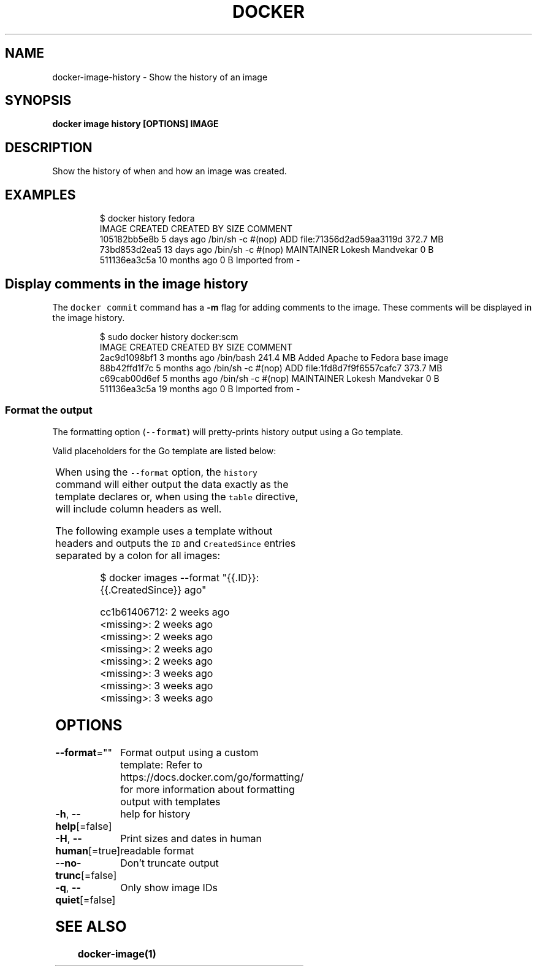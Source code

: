 .nh
.TH "DOCKER" "1" "Aug 2023" "Docker Community" "Docker User Manuals"

.SH NAME
.PP
docker-image-history - Show the history of an image


.SH SYNOPSIS
.PP
\fBdocker image history [OPTIONS] IMAGE\fP


.SH DESCRIPTION
.PP
Show the history of when and how an image was created.


.SH EXAMPLES
.PP
.RS

.nf
$ docker history fedora
IMAGE          CREATED          CREATED BY                                      SIZE                COMMENT
105182bb5e8b   5 days ago       /bin/sh -c #(nop) ADD file:71356d2ad59aa3119d   372.7 MB
73bd853d2ea5   13 days ago      /bin/sh -c #(nop) MAINTAINER Lokesh Mandvekar   0 B
511136ea3c5a   10 months ago                                                    0 B                 Imported from -

.fi
.RE

.SH Display comments in the image history
.PP
The \fB\fCdocker commit\fR command has a \fB-m\fP flag for adding comments to the image. These comments will be displayed in the image history.

.PP
.RS

.nf
$ sudo docker history docker:scm
IMAGE               CREATED             CREATED BY                                      SIZE                COMMENT
2ac9d1098bf1        3 months ago        /bin/bash                                       241.4 MB            Added Apache to Fedora base image
88b42ffd1f7c        5 months ago        /bin/sh -c #(nop) ADD file:1fd8d7f9f6557cafc7   373.7 MB            
c69cab00d6ef        5 months ago        /bin/sh -c #(nop) MAINTAINER Lokesh Mandvekar   0 B                 
511136ea3c5a        19 months ago                                                       0 B                 Imported from -

.fi
.RE

.SS Format the output
.PP
The formatting option (\fB\fC--format\fR) will pretty-prints history output
using a Go template.

.PP
Valid placeholders for the Go template are listed below:

.TS
allbox;
l l 
l l .
\fB\fCPlaceholder\fR	\fB\fCDescription\fR
\fB\fC\&.ID\fR	Image ID
\fB\fC\&.CreatedSince\fR	T{
Elapsed time since the image was created if \fB\fC--human=true\fR, otherwise timestamp of when image was created
T}
\fB\fC\&.CreatedAt\fR	T{
Timestamp of when image was created
T}
\fB\fC\&.CreatedBy\fR	T{
Command that was used to create the image
T}
\fB\fC\&.Size\fR	Image disk size
\fB\fC\&.Comment\fR	Comment for image
.TE

.PP
When using the \fB\fC--format\fR option, the \fB\fChistory\fR command will either
output the data exactly as the template declares or, when using the
\fB\fCtable\fR directive, will include column headers as well.

.PP
The following example uses a template without headers and outputs the
\fB\fCID\fR and \fB\fCCreatedSince\fR entries separated by a colon for all images:

.PP
.RS

.nf
$ docker images --format "{{.ID}}: {{.CreatedSince}} ago"

cc1b61406712: 2 weeks ago
<missing>: 2 weeks ago
<missing>: 2 weeks ago
<missing>: 2 weeks ago
<missing>: 2 weeks ago
<missing>: 3 weeks ago
<missing>: 3 weeks ago
<missing>: 3 weeks ago

.fi
.RE


.SH OPTIONS
.PP
\fB--format\fP=""
	Format output using a custom template:
'table':            Print output in table format with column headers (default)
'table TEMPLATE':   Print output in table format using the given Go template
'json':             Print in JSON format
'TEMPLATE':         Print output using the given Go template.
Refer to https://docs.docker.com/go/formatting/ for more information about formatting output with templates

.PP
\fB-h\fP, \fB--help\fP[=false]
	help for history

.PP
\fB-H\fP, \fB--human\fP[=true]
	Print sizes and dates in human readable format

.PP
\fB--no-trunc\fP[=false]
	Don't truncate output

.PP
\fB-q\fP, \fB--quiet\fP[=false]
	Only show image IDs


.SH SEE ALSO
.PP
\fBdocker-image(1)\fP
